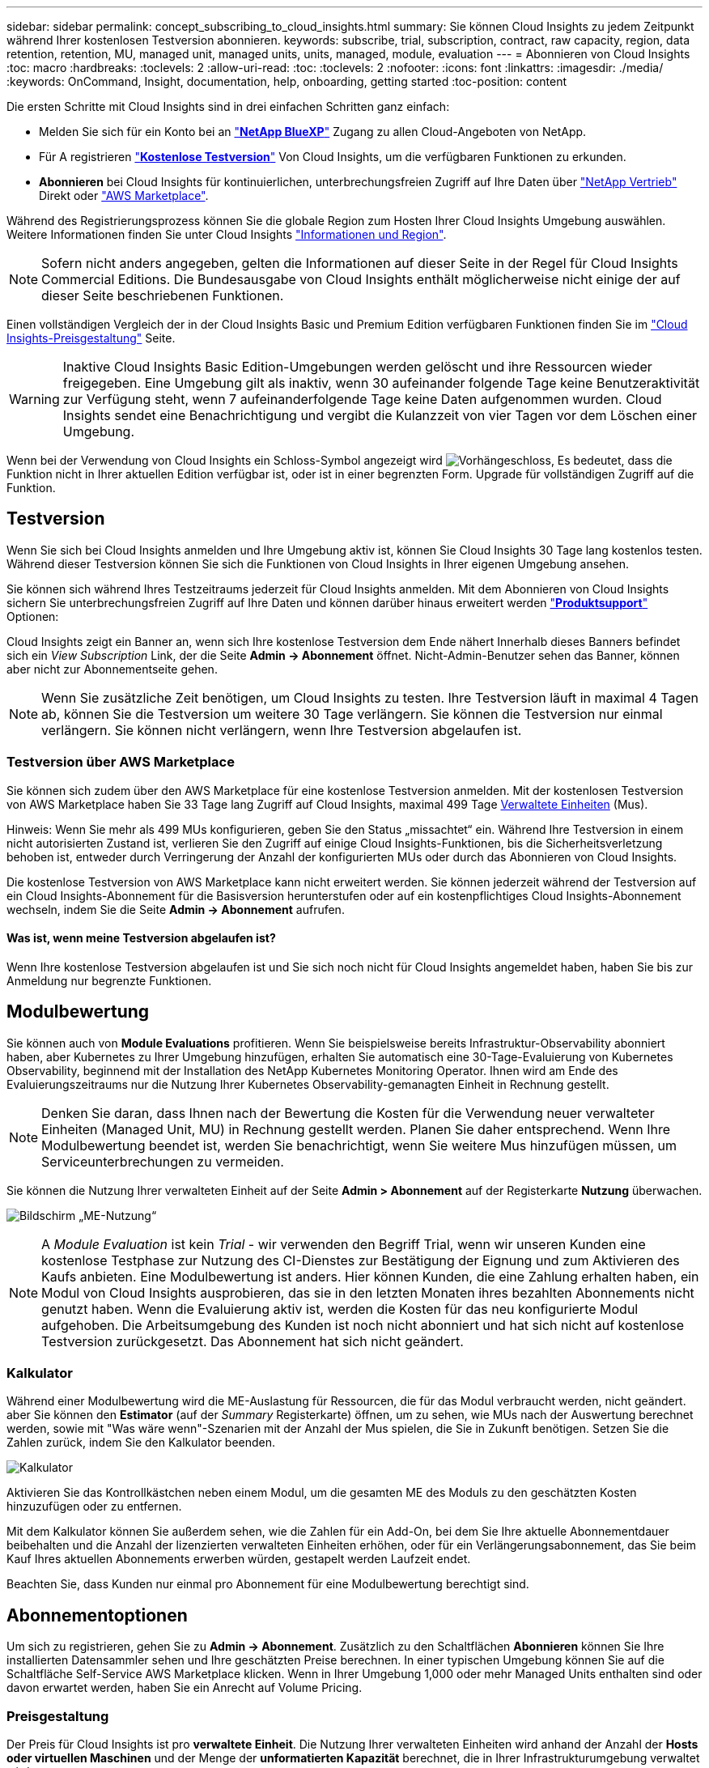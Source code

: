---
sidebar: sidebar 
permalink: concept_subscribing_to_cloud_insights.html 
summary: Sie können Cloud Insights zu jedem Zeitpunkt während Ihrer kostenlosen Testversion abonnieren. 
keywords: subscribe, trial, subscription, contract, raw capacity, region, data retention, retention, MU, managed unit, managed units, units, managed, module, evaluation 
---
= Abonnieren von Cloud Insights
:toc: macro
:hardbreaks:
:toclevels: 2
:allow-uri-read: 
:toc: 
:toclevels: 2
:nofooter: 
:icons: font
:linkattrs: 
:imagesdir: ./media/
:keywords: OnCommand, Insight, documentation, help, onboarding, getting started
:toc-position: content


[role="lead"]
Die ersten Schritte mit Cloud Insights sind in drei einfachen Schritten ganz einfach:

* Melden Sie sich für ein Konto bei an link:https://bluexp.netapp.com//["*NetApp BlueXP*"] Zugang zu allen Cloud-Angeboten von NetApp.
* Für A registrieren link:https://cloud.netapp.com/cloud-insights["*Kostenlose Testversion*"] Von Cloud Insights, um die verfügbaren Funktionen zu erkunden.
* *Abonnieren* bei Cloud Insights für kontinuierlichen, unterbrechungsfreien Zugriff auf Ihre Daten über link:https://www.netapp.com/us/forms/sales-inquiry/cloud-insights-sales-inquiries.aspx["NetApp Vertrieb"] Direkt oder link:https://aws.amazon.com/marketplace/pp/prodview-pbc3h2mkgaqxe["AWS Marketplace"].


Während des Registrierungsprozess können Sie die globale Region zum Hosten Ihrer Cloud Insights Umgebung auswählen. Weitere Informationen finden Sie unter Cloud Insights link:security_information_and_region.html["Informationen und Region"].


NOTE: Sofern nicht anders angegeben, gelten die Informationen auf dieser Seite in der Regel für Cloud Insights Commercial Editions. Die Bundesausgabe von Cloud Insights enthält möglicherweise nicht einige der auf dieser Seite beschriebenen Funktionen.

Einen vollständigen Vergleich der in der Cloud Insights Basic und Premium Edition verfügbaren Funktionen finden Sie im link:https://bluexp.netapp.com/cloud-insights-pricing["Cloud Insights-Preisgestaltung"] Seite.


WARNING: Inaktive Cloud Insights Basic Edition-Umgebungen werden gelöscht und ihre Ressourcen wieder freigegeben. Eine Umgebung gilt als inaktiv, wenn 30 aufeinander folgende Tage keine Benutzeraktivität zur Verfügung steht, wenn 7 aufeinanderfolgende Tage keine Daten aufgenommen wurden. Cloud Insights sendet eine Benachrichtigung und vergibt die Kulanzzeit von vier Tagen vor dem Löschen einer Umgebung.

Wenn bei der Verwendung von Cloud Insights ein Schloss-Symbol angezeigt wird image:padlock.png["Vorhängeschloss"], Es bedeutet, dass die Funktion nicht in Ihrer aktuellen Edition verfügbar ist, oder ist in einer begrenzten Form. Upgrade für vollständigen Zugriff auf die Funktion.



== Testversion

Wenn Sie sich bei Cloud Insights anmelden und Ihre Umgebung aktiv ist, können Sie Cloud Insights 30 Tage lang kostenlos testen. Während dieser Testversion können Sie sich die Funktionen von Cloud Insights in Ihrer eigenen Umgebung ansehen.

Sie können sich während Ihres Testzeitraums jederzeit für Cloud Insights anmelden. Mit dem Abonnieren von Cloud Insights sichern Sie unterbrechungsfreien Zugriff auf Ihre Daten und können darüber hinaus erweitert werden link:https://docs.netapp.com/us-en/cloudinsights/concept_requesting_support.html["*Produktsupport*"] Optionen:

Cloud Insights zeigt ein Banner an, wenn sich Ihre kostenlose Testversion dem Ende nähert Innerhalb dieses Banners befindet sich ein _View Subscription_ Link, der die Seite *Admin -> Abonnement* öffnet. Nicht-Admin-Benutzer sehen das Banner, können aber nicht zur Abonnementseite gehen.


NOTE: Wenn Sie zusätzliche Zeit benötigen, um Cloud Insights zu testen. Ihre Testversion läuft in maximal 4 Tagen ab, können Sie die Testversion um weitere 30 Tage verlängern. Sie können die Testversion nur einmal verlängern. Sie können nicht verlängern, wenn Ihre Testversion abgelaufen ist.



=== Testversion über AWS Marketplace

Sie können sich zudem über den AWS Marketplace für eine kostenlose Testversion anmelden. Mit der kostenlosen Testversion von AWS Marketplace haben Sie 33 Tage lang Zugriff auf Cloud Insights, maximal 499 Tage <<pricing,Verwaltete Einheiten>> (Mus).

Hinweis: Wenn Sie mehr als 499 MUs konfigurieren, geben Sie den Status „missachtet“ ein. Während Ihre Testversion in einem nicht autorisierten Zustand ist, verlieren Sie den Zugriff auf einige Cloud Insights-Funktionen, bis die Sicherheitsverletzung behoben ist, entweder durch Verringerung der Anzahl der konfigurierten MUs oder durch das Abonnieren von Cloud Insights.

Die kostenlose Testversion von AWS Marketplace kann nicht erweitert werden. Sie können jederzeit während der Testversion auf ein Cloud Insights-Abonnement für die Basisversion herunterstufen oder auf ein kostenpflichtiges Cloud Insights-Abonnement wechseln, indem Sie die Seite *Admin -> Abonnement* aufrufen.



==== Was ist, wenn meine Testversion abgelaufen ist?

Wenn Ihre kostenlose Testversion abgelaufen ist und Sie sich noch nicht für Cloud Insights angemeldet haben, haben Sie bis zur Anmeldung nur begrenzte Funktionen.



== Modulbewertung

Sie können auch von *Module Evaluations* profitieren. Wenn Sie beispielsweise bereits Infrastruktur-Observability abonniert haben, aber Kubernetes zu Ihrer Umgebung hinzufügen, erhalten Sie automatisch eine 30-Tage-Evaluierung von Kubernetes Observability, beginnend mit der Installation des NetApp Kubernetes Monitoring Operator. Ihnen wird am Ende des Evaluierungszeitraums nur die Nutzung Ihrer Kubernetes Observability-gemanagten Einheit in Rechnung gestellt.


NOTE: Denken Sie daran, dass Ihnen nach der Bewertung die Kosten für die Verwendung neuer verwalteter Einheiten (Managed Unit, MU) in Rechnung gestellt werden. Planen Sie daher entsprechend. Wenn Ihre Modulbewertung beendet ist, werden Sie benachrichtigt, wenn Sie weitere Mus hinzufügen müssen, um Serviceunterbrechungen zu vermeiden.

Sie können die Nutzung Ihrer verwalteten Einheit auf der Seite *Admin > Abonnement* auf der Registerkarte *Nutzung* überwachen.

image:Module_Trials_UsageTab.png["Bildschirm „ME-Nutzung“"]


NOTE: A _Module Evaluation_ ist kein _Trial_ - wir verwenden den Begriff Trial, wenn wir unseren Kunden eine kostenlose Testphase zur Nutzung des CI-Dienstes zur Bestätigung der Eignung und zum Aktivieren des Kaufs anbieten. Eine Modulbewertung ist anders. Hier können Kunden, die eine Zahlung erhalten haben, ein Modul von Cloud Insights ausprobieren, das sie in den letzten Monaten ihres bezahlten Abonnements nicht genutzt haben. Wenn die Evaluierung aktiv ist, werden die Kosten für das neu konfigurierte Modul aufgehoben. Die Arbeitsumgebung des Kunden ist noch nicht abonniert und hat sich nicht auf kostenlose Testversion zurückgesetzt. Das Abonnement hat sich nicht geändert.



=== Kalkulator

Während einer Modulbewertung wird die ME-Auslastung für Ressourcen, die für das Modul verbraucht werden, nicht geändert. aber Sie können den *Estimator* (auf der _Summary_ Registerkarte) öffnen, um zu sehen, wie MUs nach der Auswertung berechnet werden, sowie mit "Was wäre wenn"-Szenarien mit der Anzahl der Mus spielen, die Sie in Zukunft benötigen. Setzen Sie die Zahlen zurück, indem Sie den Kalkulator beenden.

image:Module_Trials_Estimator.png["Kalkulator"]

Aktivieren Sie das Kontrollkästchen neben einem Modul, um die gesamten ME des Moduls zu den geschätzten Kosten hinzuzufügen oder zu entfernen.

Mit dem Kalkulator können Sie außerdem sehen, wie die Zahlen für ein Add-On, bei dem Sie Ihre aktuelle Abonnementdauer beibehalten und die Anzahl der lizenzierten verwalteten Einheiten erhöhen, oder für ein Verlängerungsabonnement, das Sie beim Kauf Ihres aktuellen Abonnements erwerben würden, gestapelt werden Laufzeit endet.

Beachten Sie, dass Kunden nur einmal pro Abonnement für eine Modulbewertung berechtigt sind.



== Abonnementoptionen

Um sich zu registrieren, gehen Sie zu *Admin -> Abonnement*. Zusätzlich zu den Schaltflächen *Abonnieren* können Sie Ihre installierten Datensammler sehen und Ihre geschätzten Preise berechnen. In einer typischen Umgebung können Sie auf die Schaltfläche Self-Service AWS Marketplace klicken. Wenn in Ihrer Umgebung 1,000 oder mehr Managed Units enthalten sind oder davon erwartet werden, haben Sie ein Anrecht auf Volume Pricing.



=== Preisgestaltung

Der Preis für Cloud Insights ist pro *verwaltete Einheit*. Die Nutzung Ihrer verwalteten Einheiten wird anhand der Anzahl der *Hosts oder virtuellen Maschinen* und der Menge der *unformatierten Kapazität* berechnet, die in Ihrer Infrastrukturumgebung verwaltet wird.

* 1 Managed Unit = 2 Hosts (jede virtuelle oder physische Maschine)
* 1 Managed Unit = 4 tib unformatierte Kapazität physischer oder virtueller Festplatten
* 1 Managed Unit = 40 tib unformatierte Kapazität ausgewählter sekundärer Speicher: AWS S3, Cohesity SmartFiles, Dell EMC Data Domain, Dell EMC ECS, Hitachi Content Platform, IBM Cleversafe, NetApp StorageGRID, Rubrik:
* 1 Managed Unit = 4 vCPUs von Uberentes


Wenn in Ihrer Umgebung 1,000 oder mehr Managed Units enthalten sind oder erwartet werden, haben Sie Anspruch auf *Volumenrabatte* und werden dazu aufgefordert, sich an den NetApp Vertrieb zu wenden. Siehe <<how-do-i-subscribe,Unten>> Entnehmen.



=== Schätzen Sie Ihre Abonnementkosten Ein

Mithilfe der Abonnementrechner können Sie Ihre Cloud Insights-Abonnementkosten anhand der Anzahl der benötigten verwalteten Einheiten abschätzen. Die aktuellen Werte sind bereits ausgefüllt, und Sie können diese Werte anpassen, um Sie bei der Planung des geschätzten zukünftigen Wachstums zu unterstützen. Sie können die Werte für Infrastruktur, Kubernetes oder beides anpassen.

Ihre geschätzten Listenkosten ändern sich abhängig von Ihrem Abonnementzeitraum.
HINWEIS: Die Rechner dienen nur zur Schätzung. Die genaue Preisgestaltung wird bei der Anmeldung festgelegt.

image:Subscription_Cost_Calculators.png["Abonnementseite mit Kostenkalkulationsrechnern für Infrastruktur und Kubernetes"]



== Wie kann ich mich anmelden?

Wenn die Anzahl Ihrer Managed Units kleiner als 1,000 ist, können Sie sich auch über den NetApp Vertrieb anmelden oder <<self-subscribe-through-aws-marketplace,Self-Subscribe>> Über AWS Marketplace:



=== Abonnieren Sie NetApp Sales Direct

Wenn die erwartete Anzahl der verwalteten Einheiten 1,000 oder höher beträgt, klicken Sie auf das link:https://www.netapp.com/us/forms/sales-inquiry/cloud-insights-sales-inquiries.aspx["*Vertrieb Kontaktieren*"] Taste um das NetApp Sales Team zu abonnieren.

Sie müssen Ihren NetApp Vertriebsmitarbeiter Ihre Cloud Insights *Seriennummer* bereitstellen, damit das kostenpflichtige Abonnement auf Ihrer Cloud Insights Umgebung angewendet werden kann. Die Seriennummer identifiziert Ihre Cloud Insights-Testversion eindeutig und ist auf der Seite *Admin > Abonnement* zu finden.



=== Self-Subscribe über AWS Marketplace


NOTE: Sie müssen ein Kontoinhaber oder Administrator sein, um ein AWS Marketplace-Abonnement auf Ihrem bestehenden Cloud Insights Testkonto anzuwenden. Zusätzlich ist ein Amazon Web Services (AWS) Konto erforderlich.

Durch Klicken auf den Link Amazon Marketplace wird das AWS geöffnet https://aws.amazon.com/marketplace/pp/prodview-pbc3h2mkgaqxe["Einblicke in die Cloud"] Abonnementseite, auf der Sie Ihr Abonnement abschließen können. Beachten Sie, dass die Werte, die Sie im Rechner eingegeben haben, nicht auf der AWS-Abonnementseite ausgefüllt sind. Sie müssen auf dieser Seite die Gesamtzahl der verwalteten Einheiten eingeben.

Nachdem Sie die Gesamtzahl der verwalteten Einheiten eingegeben und entweder 12 Monate oder 36 Monate Abonnement-Laufzeit gewählt haben, klicken Sie auf *Konto einrichten*, um den Abonnementprozess abzuschließen.

Sobald der AWS-Abonnementprozess abgeschlossen ist, werden Sie zurück in Ihre Cloud Insights-Umgebung gebracht. Wenn die Umgebung nicht mehr aktiv ist (Sie haben sich z. B. abgemeldet), werden Sie zur Anmeldeseite von NetApp BlueXP weitergeleitet. Wenn Sie sich erneut bei Cloud Insights anmelden, ist Ihr Abonnement aktiv.


NOTE: Nachdem Sie auf der AWS Marketplace Seite auf *Konto einrichten* geklickt haben, müssen Sie den AWS Abonnementprozess innerhalb einer Stunde abschließen. Wenn Sie den Vorgang nicht innerhalb einer Stunde abschließen, müssen Sie erneut auf *Konto einrichten* klicken, um den Vorgang abzuschließen.

Wenn ein Problem auftritt und der Abonnementprozess nicht korrekt abgeschlossen werden kann, sehen Sie beim Anmelden in Ihrer Umgebung weiterhin das Banner „Testversion“. In diesem Fall können Sie zu *Admin > Abonnement* gehen und den Abonnementprozess wiederholen.



== Ihren Abonnementstatus Anzeigen

Sobald Ihr Abonnement aktiv ist, können Sie Ihren Abonnementstatus und die Nutzung der verwalteten Einheit über die Seite *Admin > Abonnement* anzeigen.

Auf der Registerkarte Subscription *Summary* werden folgende Elemente angezeigt:

* Aktuelle Ausgabe
* Seriennummer Des Abonnements
* Aktuelle ME-Berechtigung


Die Registerkarte *Usage* zeigt Ihnen Ihre aktuelle MU-Nutzung und wie diese Nutzung nach Datensammler unterteilt wird.

image:SubscriptionUsageByModule.png["MU-Nutzung nach Modul"]

Die Registerkarte *Verlauf* gibt Ihnen einen Einblick in Ihre MU-Nutzung in den letzten 7 bis 90 Tagen. Wenn Sie den Mauszeiger über eine Spalte im Diagramm halten, werden Sie nach Modul aufgeschlüsselt (z. B. Observability, Kubernetes).

image:Subscription_Usage_History.png["MU-Nutzungsverlauf"]



== Ihr Nutzungsmanagement anzeigen

Auf der Registerkarte Usage Management wird eine Übersicht über die Auslastung der verwalteten Einheiten sowie Registerkarten angezeigt, die den Verbrauch der verwalteten Einheiten nach Collector oder Kubernetes Cluster aufschlüsselung.


NOTE: Die Anzahl der nicht formatierten Einheiten für die verwaltete Kapazität entspricht einer Summe der gesamten Rohkapazität in der Umgebung und wird auf die nächste verwaltete Einheit aufgerundet.


NOTE: Die Summe der verwalteten Einheiten kann sich leicht von der Datensammler-Anzahl im Zusammenfassungsbereich unterscheiden. Dies liegt daran, dass die Anzahl der verwalteten Einheiten auf die nächste verwaltete Einheit aufgerundet wird. Die Summe dieser Zahlen in der Datensammler-Liste kann etwas höher sein als die Summe der verwalteten Einheiten im Statusbereich. Im Übersichtsbereich finden Sie die tatsächliche Anzahl der verwalteten Einheiten für Ihr Abonnement.

Falls sich Ihre Nutzung dem abonnierten Betrag nähert oder diesen überschreitet, können Sie die Nutzung verringern, indem Sie Datensammler löschen oder die Überwachung von Kubernetes-Clustern stoppen. Löschen Sie einen Eintrag in dieser Liste, indem Sie auf das Menü „drei Punkte“ klicken und _Löschen_ wählen.



=== Was passiert, wenn ich meine abonnierte Nutzung überüberschreitung?

Warnungen werden angezeigt, wenn die Nutzung der verwalteten Einheiten 80 %, 90 % und 100 % Ihres abonnierten Gesamtbetrags überschreitet:

|===


| *Bei mehr als:* | *Dies passiert / Empfohlene Aktion:* 


| *80%* | Ein Informationsbanner wird angezeigt. Es ist keine Aktion erforderlich. 


| *90%* | Ein Warnbanner wird angezeigt. Sie können die Anzahl Ihrer abonnierten verwalteten Einheiten erhöhen. 


| *100%* | Ein Fehlerbanner wird angezeigt, und Sie haben nur begrenzte Funktionen, bis Sie eine der folgenden Aktionen ausführen:
* Entfernen Sie Data Collectors, so dass Ihre Managed Unit Nutzung ist auf oder unter Ihrem abonnierten Betrag
* Ändern Sie Ihr Abonnement, um die Anzahl der abonnierten verwalteten Einheiten zu erhöhen 
|===


== Melden Sie sich direkt an und überspringen Sie die Testversion

Sie können Cloud Insights auch direkt über den abonnieren https://aws.amazon.com/marketplace/pp/prodview-pbc3h2mkgaqxe["AWS Marketplace"], Ohne zuerst eine Versuchsumgebung zu schaffen. Sobald Ihr Abonnement abgeschlossen und Ihre Umgebung eingerichtet ist, werden Sie umgehend abonniert.



== Hinzufügen einer Berechtigungs-ID

Wenn Sie ein gültiges NetApp Produkt im Paket mit Cloud Insights besitzen, können Sie diese Produktseriennummer Ihrem bestehenden Cloud Insights Abonnement hinzufügen. Wenn Sie beispielsweise ein NetApp Astra Control Center erworben haben, können Sie mit der Lizenzseriennummer des Astra Control Centers das Abonnement in Cloud Insights ermitteln. Cloud Insights bezeichnet dies als „_Berechtigungs-ID_“.

Um Ihrem Cloud Insights-Abonnement eine Berechtigungs-ID hinzuzufügen, klicken Sie auf der Seite *Admin > Abonnement* auf _+Berechtigungskennung_.

image:Subscription_AddEntitlementID.png["Fügen Sie eine Berechtigungs-ID zu Ihrem Abonnement hinzu"]
